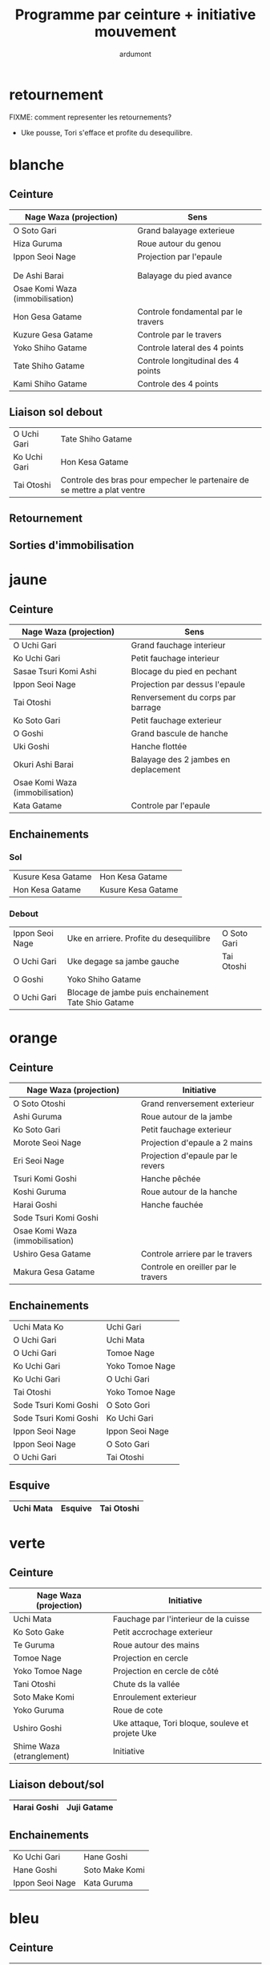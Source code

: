 #+title: Programme par ceinture + initiative mouvement
#+author: ardumont

* retournement

FIXME: comment representer les retournements?

- Uke pousse, Tori s'efface et profite du desequilibre.

* blanche
** Ceinture

|---------------------------------+-------------------------------------|
| Nage Waza (projection)          | Sens                                |
|---------------------------------+-------------------------------------|
| O Soto Gari                     | Grand balayage exterieue            |
| Hiza Guruma                     | Roue autour du genou                |
| Ippon Seoi Nage                 | Projection par l'epaule             |
|                                 |                                     |
|                                 |                                     |
| De Ashi Barai                   | Balayage du pied avance             |
|---------------------------------+-------------------------------------|
| Osae Komi Waza (immobilisation) |                                     |
|---------------------------------+-------------------------------------|
| Hon Gesa Gatame                 | Controle fondamental par le travers |
| Kuzure Gesa Gatame              | Controle par le travers             |
| Yoko Shiho Gatame               | Controle lateral des 4 points       |
| Tate Shiho Gatame               | Controle longitudinal des 4 points  |
| Kami Shiho Gatame               | Controle des 4 points               |
|---------------------------------+-------------------------------------|

** Liaison sol debout

|--------------+--------------------------------------------------------------------------|
| O Uchi Gari  | Tate Shiho Gatame                                                        |
| Ko Uchi Gari | Hon Kesa Gatame                                                          |
| Tai Otoshi   | Controle des bras pour empecher le partenaire de se mettre a plat ventre |
|--------------+--------------------------------------------------------------------------|

** Retournement
** Sorties d'immobilisation
* jaune
** Ceinture

|---------------------------------+--------------------------------------|
| Nage Waza (projection)          | Sens                                 |
|---------------------------------+--------------------------------------|
| O Uchi Gari                     | Grand fauchage interieur             |
| Ko Uchi Gari                    | Petit fauchage interieur             |
| Sasae Tsuri Komi Ashi           | Blocage du pied en pechant           |
| Ippon Seoi Nage                 | Projection par dessus l'epaule       |
| Tai Otoshi                      | Renversement du corps par barrage    |
| Ko Soto Gari                    | Petit fauchage exterieur             |
| O Goshi                         | Grand bascule de hanche              |
| Uki Goshi                       | Hanche flottée                       |
| Okuri Ashi Barai                | Balayage des 2 jambes en deplacement |
|---------------------------------+--------------------------------------|
| Osae Komi Waza (immobilisation) |                                      |
|---------------------------------+--------------------------------------|
| Kata Gatame                     | Controle par l'epaule                |
|---------------------------------+--------------------------------------|

** Enchainements
*** Sol

|--------------------+--------------------|
| Kusure Kesa Gatame | Hon Kesa Gatame    |
| Hon Kesa Gatame    | Kusure Kesa Gatame |
|--------------------+--------------------|

*** Debout

|-----------------+-----------------------------------------------------+-------------|
| Ippon Seoi Nage | Uke en arriere. Profite du desequilibre             | O Soto Gari |
| O Uchi Gari     | Uke degage sa jambe gauche                          | Tai Otoshi  |
| O Goshi         | Yoko Shiho Gatame                                   |             |
| O Uchi Gari     | Blocage de jambe puis enchainement Tate Shio Gatame |             |
|-----------------+-----------------------------------------------------+-------------|
* orange
** Ceinture
|---------------------------------+-------------------------------------|
| Nage Waza (projection)          | Initiative                          |
|---------------------------------+-------------------------------------|
| O Soto Otoshi                   | Grand renversement exterieur        |
| Ashi Guruma                     | Roue autour de la jambe             |
| Ko Soto Gari                    | Petit fauchage exterieur            |
| Morote Seoi Nage                | Projection d'epaule a 2 mains       |
| Eri Seoi Nage                   | Projection d'epaule par le revers   |
| Tsuri Komi Goshi                | Hanche pêchée                       |
| Koshi Guruma                    | Roue autour de la hanche            |
| Harai Goshi                     | Hanche fauchée                      |
| Sode Tsuri Komi Goshi           |                                     |
|---------------------------------+-------------------------------------|
| Osae Komi Waza (immobilisation) |                                     |
| Ushiro Gesa Gatame              | Controle arriere par le travers     |
| Makura Gesa Gatame              | Controle en oreiller par le travers |
|---------------------------------+-------------------------------------|

** Enchainements

|-----------------------+-----------------|
| Uchi Mata Ko          | Uchi Gari       |
| O Uchi Gari           | Uchi Mata       |
| O Uchi Gari           | Tomoe Nage      |
| Ko Uchi Gari          | Yoko Tomoe Nage |
| Ko Uchi Gari          | O Uchi Gari     |
| Tai Otoshi            | Yoko Tomoe Nage |
| Sode Tsuri Komi Goshi | O Soto Gori     |
| Sode Tsuri Komi Goshi | Ko Uchi Gari    |
| Ippon Seoi Nage       | Ippon Seoi Nage |
| Ippon Seoi Nage       | O Soto Gari     |
| O Uchi Gari           | Tai Otoshi      |
|-----------------------+-----------------|

** Esquive

|-----------+---------+------------|
| Uchi Mata | Esquive | Tai Otoshi |
|-----------+---------+------------|

* verte
** Ceinture
|---------------------------+--------------------------------------------------|
| Nage Waza (projection)    | Initiative                                       |
|---------------------------+--------------------------------------------------|
| Uchi Mata                 | Fauchage par l'interieur de la cuisse            |
| Ko Soto Gake              | Petit accrochage exterieur                       |
| Te Guruma                 | Roue autour des mains                            |
| Tomoe Nage                | Projection en cercle                             |
| Yoko Tomoe Nage           | Projection en cercle de côté                     |
| Tani Otoshi               | Chute ds la vallée                               |
| Soto Make Komi            | Enroulement exterieur                            |
| Yoko Guruma               | Roue de cote                                     |
| Ushiro Goshi              | Uke attaque, Tori bloque, souleve et projete Uke |
|---------------------------+--------------------------------------------------|
| Shime Waza (etranglement) | Initiative                                       |
|---------------------------+--------------------------------------------------|
|---------------------------+--------------------------------------------------|

** Liaison debout/sol

|-------------+-------------|
| Harai Goshi | Juji Gatame |
|-------------+-------------|

** Enchainements

|-----------------+----------------|
| Ko Uchi Gari    | Hane Goshi     |
| Hane Goshi      | Soto Make Komi |
| Ippon Seoi Nage | Kata Guruma    |
|-----------------+----------------|

* bleu
** Ceinture
|-----------------------------+-------------------------------------------------------------|
| Nage Waza (projection)      | Initiative                                                  |
|-----------------------------+-------------------------------------------------------------|
| O Guruma                    | Grande roue                                                 |
| Harai Tsuri Komi Ashi       | Balayage du pied en pechant                                 |
| Sukui Nage                  | Projection en cuillere                                      |
| Kuchiki Daoshi              | Ko Uchi Gari + accrochage a la main du pied fauche          |
| Kata Guruma                 | Roue autour des epaules                                     |
| Morote Gari                 | Fauchage des jambes avec les 2 mains                        |
| Hane Goshi                  | Hanche percutée                                             |
| Utsuri Goshi                | Projection de hanche en contre sur l'avant                  |
| Sumi Gaeshi                 | Renversement ds l'angle                                     |
|-----------------------------+-------------------------------------------------------------|
| Kansetsu Waza (cle de bras) |                                                             |
|-----------------------------+-------------------------------------------------------------|
| Juji Gatame                 | Luxation du bras en croix                                   |
| Ude Gatame                  | Luxation sur un bras tendu                                  |
| Ashi Gatame                 | Luxation du bras avec la jambe                              |
| Hara Gatame                 | Luxation du bras avec l'abdomen                             |
| Waki Gatame                 | Luxation du bras avec l'aisselle                            |
| Ude Garami                  | Luxation sur un bras plie                                   |
|-----------------------------+-------------------------------------------------------------|
| Shime Waza (etranglement)   | Initiative                                                  |
|-----------------------------+-------------------------------------------------------------|
| Sankaku Jime                | Etranglement en triangle                                    |
| Kata Ha Jime                | Etranglement en controlant un cote                          |
| Hadaka Jime                 | Etranglement a main nue                                     |
| Okuri Eri Jime              | Etranglement par le revers                                  |
| Kata Juji Jime              | Etranglement en croix avec les mains croisees et retournees |
| Gyaku Juji Jime             | Etranglement en croix avec les mains                        |
| Nami Juji Jime              | Etranglement en croix                                       |
|-----------------------------+-------------------------------------------------------------|

`Yaku Soku Geiko`: Randori souple ou Uke se laisse faire.

** Enchainements

|-------------+----------------|
| O Uchi Gari | Kuchiki Daoshi |
| Morote Gari | O Soto Gari    |
|-------------+----------------|

* marron

|------------------------+--------------------------|
| Nage Waza (projection) | Initiative               |
|------------------------+--------------------------|
| Ura Nage               | Projection sur l'arrière |
|------------------------+--------------------------|

